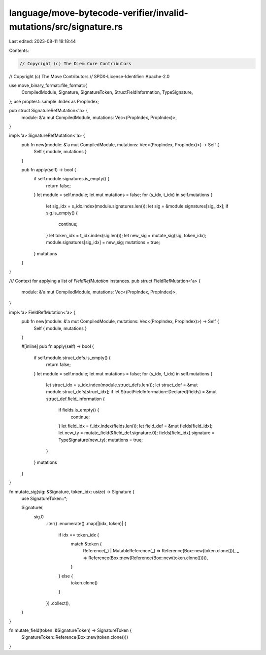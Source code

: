 language/move-bytecode-verifier/invalid-mutations/src/signature.rs
==================================================================

Last edited: 2023-08-11 19:18:44

Contents:

.. code-block:: rs

    // Copyright (c) The Diem Core Contributors
// Copyright (c) The Move Contributors
// SPDX-License-Identifier: Apache-2.0

use move_binary_format::file_format::{
    CompiledModule, Signature, SignatureToken, StructFieldInformation, TypeSignature,
};
use proptest::sample::Index as PropIndex;

pub struct SignatureRefMutation<'a> {
    module: &'a mut CompiledModule,
    mutations: Vec<(PropIndex, PropIndex)>,
}

impl<'a> SignatureRefMutation<'a> {
    pub fn new(module: &'a mut CompiledModule, mutations: Vec<(PropIndex, PropIndex)>) -> Self {
        Self { module, mutations }
    }

    pub fn apply(self) -> bool {
        if self.module.signatures.is_empty() {
            return false;
        }
        let module = self.module;
        let mut mutations = false;
        for (s_idx, t_idx) in self.mutations {
            let sig_idx = s_idx.index(module.signatures.len());
            let sig = &module.signatures[sig_idx];
            if sig.is_empty() {
                continue;
            }
            let token_idx = t_idx.index(sig.len());
            let new_sig = mutate_sig(sig, token_idx);
            module.signatures[sig_idx] = new_sig;
            mutations = true;
        }
        mutations
    }
}

/// Context for applying a list of `FieldRefMutation` instances.
pub struct FieldRefMutation<'a> {
    module: &'a mut CompiledModule,
    mutations: Vec<(PropIndex, PropIndex)>,
}

impl<'a> FieldRefMutation<'a> {
    pub fn new(module: &'a mut CompiledModule, mutations: Vec<(PropIndex, PropIndex)>) -> Self {
        Self { module, mutations }
    }

    #[inline]
    pub fn apply(self) -> bool {
        if self.module.struct_defs.is_empty() {
            return false;
        }
        let module = self.module;
        let mut mutations = false;
        for (s_idx, f_idx) in self.mutations {
            let struct_idx = s_idx.index(module.struct_defs.len());
            let struct_def = &mut module.struct_defs[struct_idx];
            if let StructFieldInformation::Declared(fields) = &mut struct_def.field_information {
                if fields.is_empty() {
                    continue;
                }
                let field_idx = f_idx.index(fields.len());
                let field_def = &mut fields[field_idx];
                let new_ty = mutate_field(&field_def.signature.0);
                fields[field_idx].signature = TypeSignature(new_ty);
                mutations = true;
            }
        }
        mutations
    }
}

fn mutate_sig(sig: &Signature, token_idx: usize) -> Signature {
    use SignatureToken::*;

    Signature(
        sig.0
            .iter()
            .enumerate()
            .map(|(idx, token)| {
                if idx == token_idx {
                    match &token {
                        Reference(_) | MutableReference(_) => Reference(Box::new(token.clone())),
                        _ => Reference(Box::new(Reference(Box::new(token.clone())))),
                    }
                } else {
                    token.clone()
                }
            })
            .collect(),
    )
}

fn mutate_field(token: &SignatureToken) -> SignatureToken {
    SignatureToken::Reference(Box::new(token.clone()))
}


